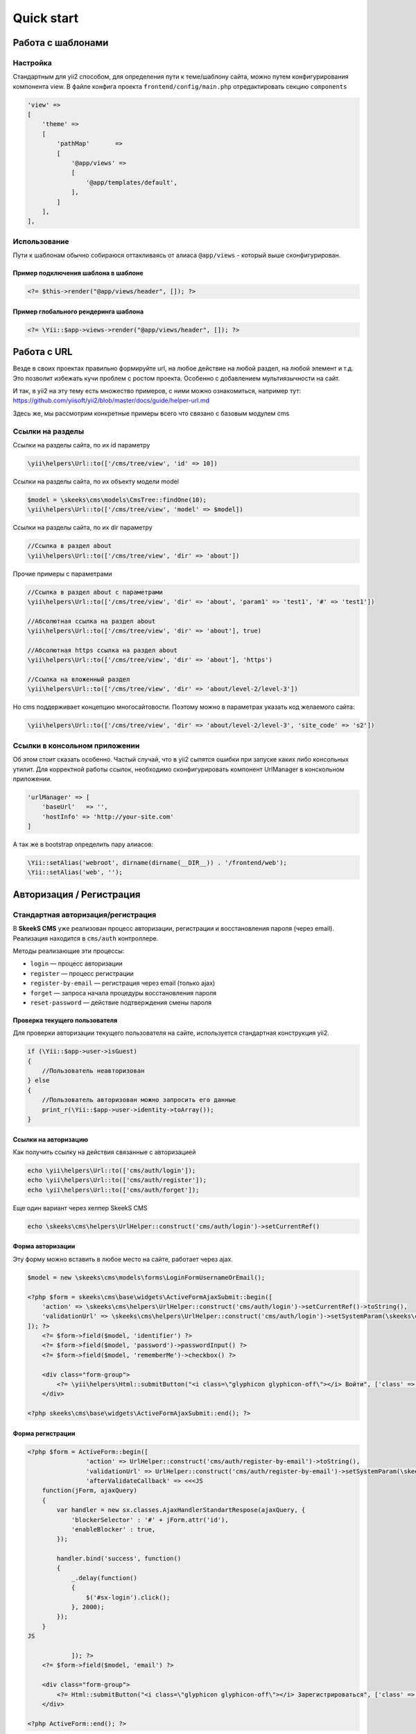 ===========
Quick start
===========

Работа с шаблонами
==================

Настройка
---------

Стандартным для yii2 способом, для определения пути к теме/шаблону сайта, можно путем конфигурирования компонента view.
В файле конфига проекта ``frontend/config/main.php`` отредактировать секцию ``components``

.. code-block:: php

    'view' =>
    [
        'theme' =>
        [
            'pathMap'       =>
            [
                '@app/views' =>
                [
                    '@app/templates/default',
                ],
            ]
        ],
    ],


Использование
-------------

Пути к шаблонам обычно собираюся оттакливаясь от алиаса ``@app/views`` - который выше сконфигурирован.

Пример подключения шаблона в шаблоне
~~~~~~~~~~~~~~~~~~~~~~~~~~~~~~~~~~~~

.. code-block:: php

    <?= $this->render("@app/views/header", []); ?>


Пример глобального рендеринга шаблона
~~~~~~~~~~~~~~~~~~~~~~~~~~~~~~~~~~~~~

.. code-block:: php

    <?= \Yii::$app->views->render("@app/views/header", []); ?>



Работа с URL
============

Везде в своих проектах правильно формируйте url, на любое действие на любой раздел, на любой элемент и т.д. Это позволит избежать кучи проблем с ростом проекта. Особенно с добавлением мультиязычности на сайт.

И так, в yii2 на эту тему есть множество примеров, с ними можно ознакомиться, например тут: https://github.com/yiisoft/yii2/blob/master/docs/guide/helper-url.md

Здесь же, мы рассмотрим конкретные примеры всего что связано с базовым модулем cms

Ссылки на разделы
-----------------

Ссылки на разделы сайта, по их id параметру

.. code-block:: php

    \yii\helpers\Url::to(['/cms/tree/view', 'id' => 10])

Ссылки на разделы сайта, по их объекту модели model

.. code-block:: php

    $model = \skeeks\cms\models\CmsTree::findOne(10);
    \yii\helpers\Url::to(['/cms/tree/view', 'model' => $model])

Ссылки на разделы сайта, по их dir параметру

.. code-block:: php

    //Ссылка в раздел about
    \yii\helpers\Url::to(['/cms/tree/view', 'dir' => 'about'])

Прочие примеры с параметрами

.. code-block:: php

    //Ссылка в раздел about с параметрами
    \yii\helpers\Url::to(['/cms/tree/view', 'dir' => 'about', 'param1' => 'test1', '#' => 'test1'])

    //Абсолютная ссылка на раздел about
    \yii\helpers\Url::to(['/cms/tree/view', 'dir' => 'about'], true)

    //Абсолютная https ссылка на раздел about
    \yii\helpers\Url::to(['/cms/tree/view', 'dir' => 'about'], 'https')

    //Ссылка на вложенный раздел
    \yii\helpers\Url::to(['/cms/tree/view', 'dir' => 'about/level-2/level-3'])

Но cms поддерживает концепцию многосайтовости. Поэтому можно в параметрах указать код желаемого сайта:

.. code-block:: php

    \yii\helpers\Url::to(['/cms/tree/view', 'dir' => 'about/level-2/level-3', 'site_code' => 's2'])


Ссылки в консольном приложении
------------------------------

Об этом стоит сказать особенно. Частый случай, что в yii2 сыпятся ошибки при запуске каких либо консольных утилит. Для корректной работы ссылок, необходимо сконфигурировать компонент UrlManager в конскольном приложении.

.. code-block:: php

    'urlManager' => [
        'baseUrl'   => '',
        'hostInfo' => 'http://your-site.com'
    ]

А так же в bootstrap определить пару алиасов:

.. code-block:: php

    \Yii::setAlias('webroot', dirname(dirname(__DIR__)) . '/frontend/web');
    \Yii::setAlias('web', '');

Авторизация / Регистрация
=========================

Стандартная авторизация/регистрация
-----------------------------------

В **SkeekS CMS** уже реализован процесс авторизации, регистрации и восстановления пароля (через email).
Реализация находится в ``cms/auth`` контроллере.

Методы реализающие эти процессы:

* ``login`` — процесс авторизации
* ``register`` — процесс регистрации
* ``register-by-email`` — регистрация через email (только ajax)
* ``forget`` — запроса начала процедуры восстановления пароля
* ``reset-password`` — действие подтверждения смены пароля


Проверка текущего пользователя
~~~~~~~~~~~~~~~~~~~~~~~~~~~~~~

Для проверки авторизации текущего пользователя на сайте, используется стандартная конструкция yii2.

.. code-block:: php

    if (\Yii::$app->user->isGuest)
    {
        //Пользователь неавторизован
    } else
    {
        //Пользователь авторизован можно запросить его данные
        print_r(\Yii::$app->user->identity->toArray());
    }

Ссылки на авторизацию
~~~~~~~~~~~~~~~~~~~~~

Как получить ссылку на действия связанные с авторизацией

.. code-block:: php

    echo \yii\helpers\Url::to(['cms/auth/login']);
    echo \yii\helpers\Url::to(['cms/auth/register']);
    echo \yii\helpers\Url::to(['cms/auth/forget']);

Еще один вариант через хелпер SkeekS CMS

.. code-block:: php

    echo \skeeks\cms\helpers\UrlHelper::construct('cms/auth/login')->setCurrentRef()


Форма авторизации
~~~~~~~~~~~~~~~~~

Эту форму можно вставить в любое место на сайте, работает через ajax.

.. code-block:: php

    $model = new \skeeks\cms\models\forms\LoginFormUsernameOrEmail();

    <?php $form = skeeks\cms\base\widgets\ActiveFormAjaxSubmit::begin([
        'action' => \skeeks\cms\helpers\UrlHelper::construct('cms/auth/login')->setCurrentRef()->toString(),
        'validationUrl' => \skeeks\cms\helpers\UrlHelper::construct('cms/auth/login')->setSystemParam(\skeeks\cms\helpers\RequestResponse::VALIDATION_AJAX_FORM_SYSTEM_NAME)->toString()
    ]); ?>
        <?= $form->field($model, 'identifier') ?>
        <?= $form->field($model, 'password')->passwordInput() ?>
        <?= $form->field($model, 'rememberMe')->checkbox() ?>

        <div class="form-group">
            <?= \yii\helpers\Html::submitButton("<i class=\"glyphicon glyphicon-off\"></i> Войти", ['class' => 'btn btn-primary', 'name' => 'login-button']) ?>
        </div>

    <?php skeeks\cms\base\widgets\ActiveFormAjaxSubmit::end(); ?>


Форма регистрации
~~~~~~~~~~~~~~~~~

.. code-block:: php

    <?php $form = ActiveForm::begin([
                    'action' => UrlHelper::construct('cms/auth/register-by-email')->toString(),
                    'validationUrl' => UrlHelper::construct('cms/auth/register-by-email')->setSystemParam(\skeeks\cms\helpers\RequestResponse::VALIDATION_AJAX_FORM_SYSTEM_NAME)->toString(),
                    'afterValidateCallback' => <<<JS
        function(jForm, ajaxQuery)
        {
            var handler = new sx.classes.AjaxHandlerStandartRespose(ajaxQuery, {
                'blockerSelector' : '#' + jForm.attr('id'),
                'enableBlocker' : true,
            });

            handler.bind('success', function()
            {
                _.delay(function()
                {
                    $('#sx-login').click();
                }, 2000);
            });
        }
    JS

                ]); ?>
        <?= $form->field($model, 'email') ?>

        <div class="form-group">
            <?= Html::submitButton("<i class=\"glyphicon glyphicon-off\"></i> Зарегистрироваться", ['class' => 'btn btn-primary', 'name' => 'login-button']) ?>
        </div>

    <?php ActiveForm::end(); ?>



Форма восстановления пароля
~~~~~~~~~~~~~~~~~~~~~~~~~~~

.. code-block:: php

    <?php $form = ActiveForm::begin([
        'action' => UrlHelper::construct('cms/auth/forget')->toString(),
        'validationUrl' => UrlHelper::construct('cms/auth/forget')->setSystemParam(\skeeks\cms\helpers\RequestResponse::VALIDATION_AJAX_FORM_SYSTEM_NAME)->toString()
    ]); ?>
        <?= $form->field($model, 'identifier') ?>

        <div class="form-group">
            <?= Html::submitButton("Отправить", ['class' => 'btn btn-primary', 'name' => 'login-button']) ?>
        </div>

    <?php ActiveForm::end(); ?>



Компоненты CMS
==============



Виджеты CMS
===========
